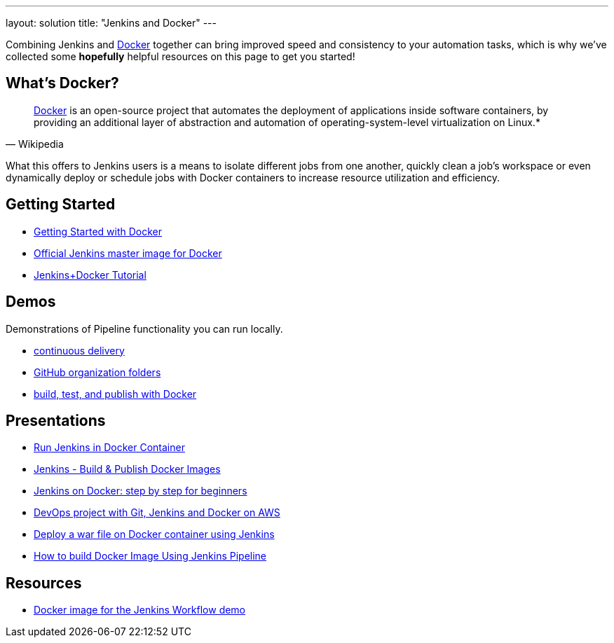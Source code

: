 ---
layout: solution
title: "Jenkins and Docker"
---

Combining Jenkins and link:https://www.docker.io[Docker] together can bring
improved speed and consistency to your automation tasks, which is why we've
collected some *hopefully* helpful resources on this page to get you started!

== What's Docker?

[quote, Wikipedia]
____
link:https://en.wikipedia.org/wiki/Docker_%28software%29[Docker] is an
open-source project that automates the deployment of applications inside
software containers, by providing an additional layer of abstraction and
automation of operating-system-level virtualization on Linux.*
____

What this offers to Jenkins users is a means to isolate different jobs from one another, quickly clean a job's workspace or even dynamically deploy or schedule jobs with Docker containers to increase resource utilization and efficiency.

== Getting Started

* link:https://docs.docker.com/get-started/[Getting Started with Docker]
* link:https://hub.docker.com/r/jenkins/jenkins[Official Jenkins master image for Docker]
* link:https://medium.com/@gustavo.guss/quick-tutorial-of-jenkins-b99d5f5889f2[Jenkins+Docker Tutorial]

== Demos

Demonstrations of Pipeline functionality you can run locally.

* link:https://hub.docker.com/r/jenkinsci/workflow-demo/[continuous delivery]
* link:https://hub.docker.com/r/jenkinsci/pipeline-as-code-github-demo/[GitHub organization folders]
* link:https://hub.docker.com/r/jenkinsci/docker-workflow-demo/[build, test, and publish with Docker]

== Presentations

* link:https://www.youtube.com/watch?v=pMO26j2OUME[Run Jenkins in Docker Container]
* link:https://www.youtube.com/watch?v=6tcoRIPBd8s[Jenkins - Build & Publish Docker Images]
* link:https://www.youtube.com/watch?v=iN3he0eVUyw&t=31s[Jenkins on Docker: step by step for beginners]
* link:https://www.youtube.com/watch?v=nMLQgXf8tZ0[DevOps project with Git, Jenkins and Docker on AWS]
* link:https://www.youtube.com/watch?v=9TX5LOInPIQ[Deploy a war file on Docker container using Jenkins]
* link:https://www.youtube.com/watch?v=z32yzy4TrKM[How to build Docker Image Using Jenkins Pipeline]

== Resources

* link:https://github.com/jenkinsci/workflow-aggregator-plugin/blob/master/demo/README.md[Docker image for the Jenkins Workflow demo]
